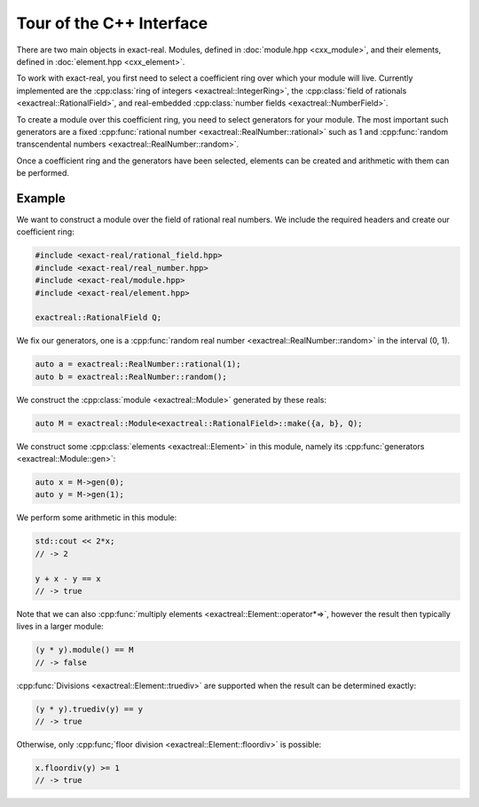 Tour of the C++ Interface
=========================

There are two main objects in exact-real. Modules, defined in :doc:`module.hpp
<cxx_module>`, and their elements, defined in :doc:`element.hpp <cxx_element>`.

To work with exact-real, you first need to select a coefficient ring over which
your module will live. Currently implemented are the
:cpp:class:`ring of integers <exactreal::IntegerRing>`, the
:cpp:class:`field of rationals <exactreal::RationalField>`, and real-embedded
:cpp:class:`number fields <exactreal::NumberField>`.

To create a module over this coefficient ring, you need to select generators
for your module. The most important such generators are a fixed
:cpp:func:`rational number <exactreal::RealNumber::rational>` such as 1 and
:cpp:func:`random transcendental numbers <exactreal::RealNumber::random>`.

Once a coefficient ring and the generators have been selected, elements can be
created and arithmetic with them can be performed.

Example
-------

We want to construct a module over the field of rational real numbers.  We
include the required headers and create our coefficient ring:

.. code-block:: cpp

    #include <exact-real/rational_field.hpp>
    #include <exact-real/real_number.hpp>
    #include <exact-real/module.hpp>
    #include <exact-real/element.hpp>

    exactreal::RationalField Q;

We fix our generators, one is a :cpp:func:`random real number
<exactreal::RealNumber::random>` in the interval (0, 1).

.. code-block:: cpp

    auto a = exactreal::RealNumber::rational(1);
    auto b = exactreal::RealNumber::random();

We construct the :cpp:class:`module <exactreal::Module>` generated by these
reals:

.. code-block:: cpp

    auto M = exactreal::Module<exactreal::RationalField>::make({a, b}, Q);

We construct some :cpp:class:`elements <exactreal::Element>` in this module, namely
its :cpp:func:`generators <exactreal::Module::gen>`:

.. code-block:: cpp

    auto x = M->gen(0);
    auto y = M->gen(1);

We perform some arithmetic in this module:

.. code-block:: cpp

    std::cout << 2*x;
    // -> 2

    y + x - y == x
    // -> true

Note that we can also :cpp:func:`multiply elements
<exactreal::Element::operator*=>`, however the result then typically lives in a
larger module:

.. code-block:: cpp

    (y * y).module() == M
    // -> false

:cpp:func:`Divisions <exactreal::Element::truediv>` are supported when the
result can be determined exactly:

.. code-block:: cpp

    (y * y).truediv(y) == y
    // -> true

Otherwise, only :cpp:func;`floor division <exactreal::Element::floordiv>` is
possible:

.. code-block:: cpp

    x.floordiv(y) >= 1
    // -> true
